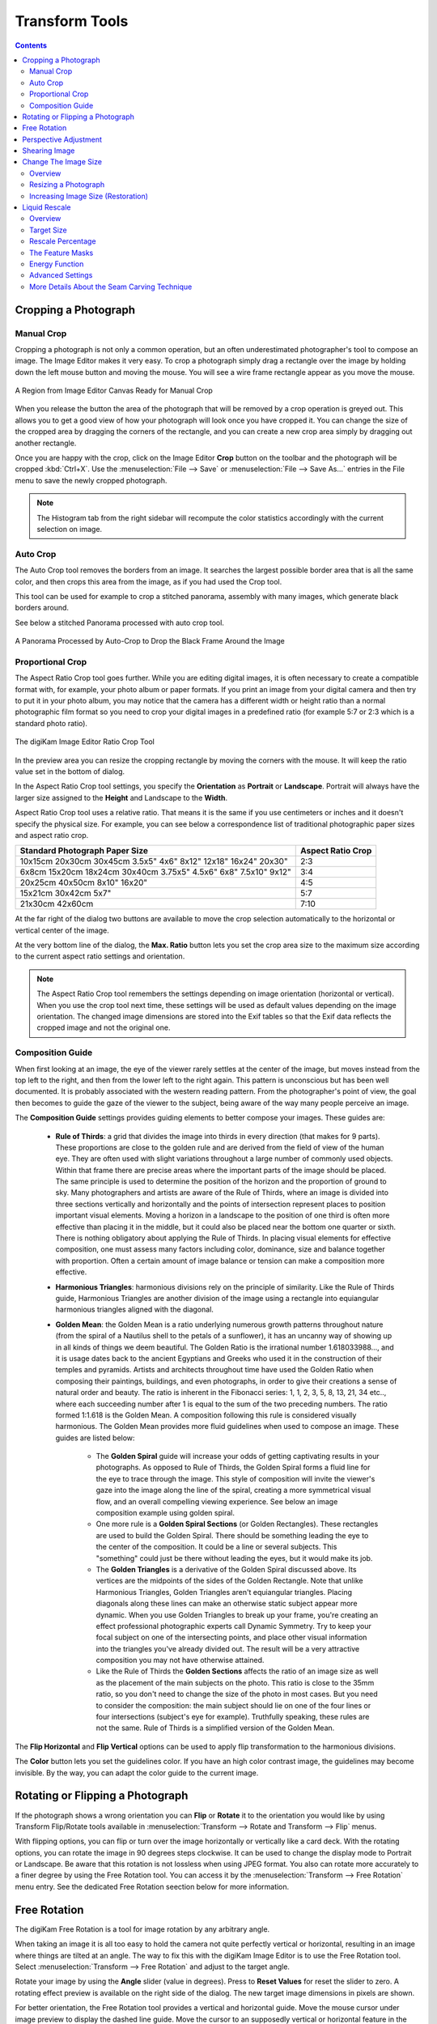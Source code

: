.. meta::
   :description: digiKam Image Editor Transform Tools
   :keywords: digiKam, documentation, user manual, photo management, open source, free, learn, easy

.. metadata-placeholder

   :authors: - digiKam Team

   :license: see Credits and License page for details (https://docs.digikam.org/en/credits_license.html)

.. _transform_tools:

Transform Tools
===============

.. contents::

Cropping a Photograph
---------------------

.. _transform_crop:

Manual Crop
~~~~~~~~~~~

Cropping a photograph is not only a common operation, but an often underestimated photographer's tool to compose an image. The Image Editor makes it very easy. To crop a photograph simply drag a rectangle over the image by holding down the left mouse button and moving the mouse. You will see a wire frame rectangle appear as you move the mouse. 

.. figure:: images/editor_crop_selection.webp
    :alt:
    :align: center

    A Region from Image Editor Canvas Ready for Manual Crop

When you release the button the area of the photograph that will be removed by a crop operation is greyed out. This allows you to get a good view of how your photograph will look once you have cropped it. You can change the size of the cropped area by dragging the corners of the rectangle, and you can create a new crop area simply by dragging out another rectangle.

Once you are happy with the crop, click on the Image Editor **Crop** button on the toolbar and the photograph will be cropped :kbd:`Ctrl+X`. Use the :menuselection:`File --> Save` or :menuselection:`File --> Save As...` entries in the File menu to save the newly cropped photograph.

.. note::

    The Histogram tab from the right sidebar will recompute the color statistics accordingly with the current selection on image.

.. _transform_autocrop:

Auto Crop
~~~~~~~~~

The Auto Crop tool removes the borders from an image. It searches the largest possible border area that is all the same color, and then crops this area from the image, as if you had used the Crop tool.

This tool can be used for example to crop a stitched panorama, assembly with many images, which generate black borders around.

See below a stitched Panorama processed with auto crop tool.

.. figure:: images/editor_autocrop.webp
    :alt:
    :align: center

    A Panorama Processed by Auto-Crop to Drop the Black Frame Around the Image

.. _transform_proportionalcrop:

Proportional Crop
~~~~~~~~~~~~~~~~~

The Aspect Ratio Crop tool goes further. While you are editing digital images, it is often necessary to create a compatible format with, for example, your photo album or paper formats. If you print an image from your digital camera and then try to put it in your photo album, you may notice that the camera has a different width or height ratio than a normal photographic film format so you need to crop your digital images in a predefined ratio (for example 5:7 or 2:3 which is a standard photo ratio). 

.. figure:: images/editor_ratio_crop.webp
    :alt:
    :align: center

    The digiKam Image Editor Ratio Crop Tool

In the preview area you can resize the cropping rectangle by moving the corners with the mouse. It will keep the ratio value set in the bottom of dialog.

In the Aspect Ratio Crop tool settings, you specify the **Orientation** as **Portrait** or **Landscape**. Portrait will always have the larger size assigned to the **Height** and Landscape to the **Width**.

Aspect Ratio Crop tool uses a relative ratio. That means it is the same if you use centimeters or inches and it doesn't specify the physical size. For example, you can see below a correspondence list of traditional photographic paper sizes and aspect ratio crop.

=============================================================== =================
Standard Photograph Paper Size                                  Aspect Ratio Crop
=============================================================== =================
10x15cm 20x30cm 30x45cm 3.5x5" 4x6" 8x12" 12x18" 16x24" 20x30"  2:3
6x8cm 15x20cm 18x24cm 30x40cm 3.75x5" 4.5x6" 6x8" 7.5x10" 9x12" 3:4
20x25cm 40x50cm 8x10" 16x20"                                    4:5
15x21cm 30x42cm 5x7"                                            5:7
21x30cm 42x60cm                                                 7:10
=============================================================== =================

At the far right of the dialog two buttons are available to move the crop selection automatically to the horizontal or vertical center of the image.

At the very bottom line of the dialog, the **Max. Ratio** button lets you set the crop area size to the maximum size according to the current aspect ratio settings and orientation.

.. note::

    The Aspect Ratio Crop tool remembers the settings depending on image orientation (horizontal or vertical). When you use the crop tool next time, these settings will be used as default values depending on the image orientation. The changed image dimensions are stored into the Exif tables so that the Exif data reflects the cropped image and not the original one.

.. _transform_composition:

Composition Guide
~~~~~~~~~~~~~~~~~

When first looking at an image, the eye of the viewer rarely settles at the center of the image, but moves instead from the top left to the right, and then from the lower left to the right again. This pattern is unconscious but has been well documented. It is probably associated with the western reading pattern. From the photographer's point of view, the goal then becomes to guide the gaze of the viewer to the subject, being aware of the way many people perceive an image.

The **Composition Guide** settings provides guiding elements to better compose your images. These guides are:

    - **Rule of Thirds**: a grid that divides the image into thirds in every direction (that makes for 9 parts). These proportions are close to the golden rule and are derived from the field of view of the human eye. They are often used with slight variations throughout a large number of commonly used objects. Within that frame there are precise areas where the important parts of the image should be placed. The same principle is used to determine the position of the horizon and the proportion of ground to sky. Many photographers and artists are aware of the Rule of Thirds, where an image is divided into three sections vertically and horizontally and the points of intersection represent places to position important visual elements. Moving a horizon in a landscape to the position of one third is often more effective than placing it in the middle, but it could also be placed near the bottom one quarter or sixth. There is nothing obligatory about applying the Rule of Thirds. In placing visual elements for effective composition, one must assess many factors including color, dominance, size and balance together with proportion. Often a certain amount of image balance or tension can make a composition more effective.

    - **Harmonious Triangles**: harmonious divisions rely on the principle of similarity. Like the Rule of Thirds guide, Harmonious Triangles are another division of the image using a rectangle into equiangular harmonious triangles aligned with the diagonal.

    - **Golden Mean**: the Golden Mean is a ratio underlying numerous growth patterns throughout nature (from the spiral of a Nautilus shell to the petals of a sunflower), it has an uncanny way of showing up in all kinds of things we deem beautiful. The Golden Ratio is the irrational number 1.618033988..., and it is usage dates back to the ancient Egyptians and Greeks who used it in the construction of their temples and pyramids. Artists and architects throughout time have used the Golden Ratio when composing their paintings, buildings, and even photographs, in order to give their creations a sense of natural order and beauty. The ratio is inherent in the Fibonacci series: 1, 1, 2, 3, 5, 8, 13, 21, 34 etc.., where each succeeding number after 1 is equal to the sum of the two preceding numbers. The ratio formed 1:1.618 is the Golden Mean. A composition following this rule is considered visually harmonious. The Golden Mean provides more fluid guidelines when used to compose an image. These guides are listed below:

        - The **Golden Spiral** guide will increase your odds of getting captivating results in your photographs. As opposed to Rule of Thirds, the Golden Spiral forms a fluid line for the eye to trace through the image. This style of composition will invite the viewer's gaze into the image along the line of the spiral, creating a more symmetrical visual flow, and an overall compelling viewing experience. See below an image composition example using golden spiral.

        - One more rule is a **Golden Spiral Sections** (or Golden Rectangles). These rectangles are used to build the Golden Spiral. There should be something leading the eye to the center of the composition. It could be a line or several subjects. This "something" could just be there without leading the eyes, but it would make its job.

        - The **Golden Triangles** is a derivative of the Golden Spiral discussed above. Its vertices are the midpoints of the sides of the Golden Rectangle. Note that unlike Harmonious Triangles, Golden Triangles aren't equiangular triangles. Placing diagonals along these lines can make an otherwise static subject appear more dynamic. When you use Golden Triangles to break up your frame, you're creating an effect professional photographic experts call Dynamic Symmetry. Try to keep your focal subject on one of the intersecting points, and place other visual information into the triangles you've already divided out. The result will be a very attractive composition you may not have otherwise attained.

        - Like the Rule of Thirds the **Golden Sections** affects the ratio of an image size as well as the placement of the main subjects on the photo. This ratio is close to the 35mm ratio, so you don't need to change the size of the photo in most cases. But you need to consider the composition: the main subject should lie on one of the four lines or four intersections (subject's eye for example). Truthfully speaking, these rules are not the same. Rule of Thirds is a simplified version of the Golden Mean.

The **Flip Horizontal** and **Flip Vertical** options can be used to apply flip transformation to the harmonious divisions.

The **Color** button lets you set the guidelines color. If you have an high color contrast image, the guidelines may become invisible. By the way, you can adapt the color guide to the current image.

.. _transform_rotationflip:

Rotating or Flipping a Photograph
---------------------------------

If the photograph shows a wrong orientation you can **Flip** or **Rotate** it to the orientation you would like by using Transform Flip/Rotate tools available in :menuselection:`Transform --> Rotate and Transform --> Flip` menus.

With flipping options, you can flip or turn over the image horizontally or vertically like a card deck. With the rotating options, you can rotate the image in 90 degrees steps clockwise. It can be used to change the display mode to Portrait or Landscape. Be aware that this rotation is not lossless when using JPEG format. You also can rotate more accurately to a finer degree by using the Free Rotation tool. You can access it by the :menuselection:`Transform --> Free Rotation` menu entry. See the dedicated Free Rotation seection below for more information.

.. _transform_freerotation:

Free Rotation
-------------

The digiKam Free Rotation is a tool for image rotation by any arbitrary angle.

When taking an image it is all too easy to hold the camera not quite perfectly vertical or horizontal, resulting in an image where things are tilted at an angle. The way to fix this with the digiKam Image Editor is to use the Free Rotation tool. Select :menuselection:`Transform --> Free Rotation` and adjust to the target angle.

Rotate your image by using the **Angle** slider (value in degrees). Press to **Reset Values** for reset the slider to zero. A rotating effect preview is available on the right side of the dialog. The new target image dimensions in pixels are shown.

For better orientation, the Free Rotation tool provides a vertical and horizontal guide. Move the mouse cursor under image preview to display the dashed line guide. Move the cursor to an supposedly vertical or horizontal feature in the image like the sea or a building border and press the left mouse button for freeze the dashed lines position. Now, adjust the angle accordingly with the guide.

.. warning::

    After rotating the image, you often find that things are better but not quite perfect. One solution is to rotate a bit more, but there is a disadvantage to that approach. Each time you rotate an image, because the rotated pixels don't line up precisely with the original pixels, the image inevitably gets blurred a little bit. For a single rotation, the amount of blurring is quite small, but two rotations cause twice as much blurring as one, and there is no reason to blur things more than you have to. Sure, the guide tool available in the Free Rotation preview can help you to apply correctly at the first time an angle adjustment to an image.

.. figure:: images/editor_free_rotation.webp
    :alt:
    :align: center

    The digiKam Image Editor Free Rotation Tool

After you have rotated an image, there will be unpleasant triangular *holes* at the corners. One way to fix them is to crop the image with :menuselection:`Transform --> Crop` Image Editor menu.

A more elegant way to crop the rotated image is to use the **Auto-Crop** function. Choose anyone of the following options from the combo-box to your preference:

    - **Widest area**: This option crops the rotated image to the widest possible (width) rectangular section.

    - **Largest area**: This options crops the rotated image to the biggest surface.

Hold the mouse over the combo-box and scroll with the wheel between the two possibilities.

The **Anti-aliasing** checkbox will smooth the image a bit after rotation. Please read the warning above.

.. _transform_perspective:

Perspective Adjustment
----------------------

The digiKam Perspective Adjustment is a tool for adjusting the image's perspective.

With this tool you can work on the perspective in a photograph. This is very useful when working with photographs that contain keystone distortion. Keystone distortion occurs when an object is photographed from an angle rather than from a straight-on view. For example, if you take an image of a tall building from ground level, the edges of the building appear to meet each other at the far end. On the other hand you can use this tool to introduce a new perspective that is not a face-on view but to give the image a creative spin.

All perspective transformations are performed around a fixed point called the reference point. This point is at the center of the item you are transforming and is displayed by a red circle.

To change the perspective, use the square areas at the image corners for dragging. The perspective preview is rendered automatically. On the right of the dialog you'll find a set of information witch help you to control the perspective change:

    - **New Width**: show the new image width in pixels including the empty area around the image resulting from the geometrical transformation.

    - **New Height**: show the new image height in pixels including the empty area around the image resulting from the geometrical transformation.

    - **Top Left Angle**: show the current angle in degrees at the top left corner of the perspective area.

    - **Top Right Angle**: show the current angle in degrees at the top right corner of the perspective area.

    - **Bottom Left Angle**: show the current angle in degrees at the bottom left corner of the perspective area.

    - **Bottom Right Angle**: show the current angle in degrees at the bottom right corner of the perspective area.

.. warning::

    After applying the perspective adjustment, the image inevitably gets blurred a little bit. For a single adjustment, the amount of blurring is quite small, but two adjustments cause twice as much blurring as one, and there is no reason to blur things more than you have to.

After you have adjusted the perspective of an image there will be unpleasant triangular *holes* at the corners. One way to fix them is to crop the image with :menuselection:`Transform --> Crop` Image Editor menu.

.. figure:: images/editor_perspective_tool.webp
    :alt:
    :align: center

    The digiKam Image Editor Perspective Tool

.. _transform_shear:

Shearing Image
--------------

The digiKam Shearing Image is a tool for shearing an image horizontally or vertically.

The Shear tool is used to shift one part of an image to one direction and the other part to the opposite direction. For instance, a horizontal shearing will shift the upper part to the right and the lower part to the left. This is not a rotation: the image is distorted. In other words, it will turn a rectangle into a parallelogram. This tool is available from :menuselection:`Transform --> Shear` menu.

Shear your image by using the **Horizontal Angle** and **Vertical Angle** sliders (values in degrees). You can shear along either Horizontally and vertically at the same time. Click on the **Reset Values** to reset. A shearing effect preview is shown on the center of dialog window. The new target image dimensions in pixels are displayed at the right side of dialog.

To assist you in aligning, the tool provides a vertical and horizontal guide. Move the mouse cursor under image preview for display the dashed lines guide. Move the cursor to an important place in the image like the sea or a building border and press the left mouse button for freeze the dashed lines position. Now, adjust the shear correction according with the guide.

.. warning::

    After applying a shearing adjustment, the image inevitably gets blurred a little bit. For a single shearing, the amount of blurring is quite small, but two shears cause twice as much blurring as one, and there is no reason to blur things more than you have to.

After you have sheared an image, there will be unpleasant triangular "holes" at the corners. One way to fix them is to crop the image with :menuselection:`Transform --> Crop` Image Editor menu.

.. figure:: images/editor_shear.webp
    :alt:
    :align: center

    The digiKam Image Editor Shear Tool

.. _transform_resize:

Change The Image Size
---------------------

Overview
~~~~~~~~

The digiKam resize Photograph is definitely one of the most advanced tools to increase a photograph's size with minimal loss in image quality.

Rescaling an image to make it smaller is easy. The big question is: how can you blow up an image and keep the details sharp? How can one zoom in when the resolution boundary has been reached? How can one reinvent or guess the missing information to fill in the necessarily coarse image after upsizing? Well, the algorithm we use here does an excellent job, try it out and see for yourself.

Resizing a Photograph
~~~~~~~~~~~~~~~~~~~~~

If the photograph has the wrong size, you can scale it to the size you would like by using Transform Resize tool. Select :menuselection:`Transform --> Resize` and adjust the target values. The Resize tool dialog is available below.

.. figure:: images/editor_resize.webp
    :alt:
    :align: center

    The digiKam Image Editor Resize Tool

This image resizing tool uses a standard linear interpolation method to approximate pixels. If you want to up-size a small image with a better quality, try the Blowup tool.

Increasing Image Size (Restoration)
~~~~~~~~~~~~~~~~~~~~~~~~~~~~~~~~~~~

Many image editing programs use some kind of interpolation e.g. spline interpolation to scale-up an image. digiKam uses a more sophisticated approach.

You have to tell the tool about the resizing you want to do. These settings are available in **New Size** tab and are listed below:

    - **Maintain Aspect Ratio**: if this option is enabled, setting the new image size will preserve the aspect ratio of the original image.

    - **Width**: the new image width to use for blowing up.

    - **Height**: the new image height to use for blowing up.

If you want to set filter parameters for finer adjustments, use **Smoothing Settings** and **Advanced Settings** tabs:

Photograph Resize Smoothing Settings:

    - **Detail Preservation** p [0, 100]: this controls the preservation of the curvatures (features). A low value forces an equal smoothing across the image, whereas bigger values preferably smooth the homogeneous regions and leaves the details sharper. A value of 0.9 should well preserve details so that no sharpening is required afterwards. Note that **Detail Preservation** must be always inferior to **Anisotropy**.

    - **Anisotropy alpha** [0, 100]: a low value smooths equally in all directions, whereas a value close to 1 smooths in one direction only. If you have film grain or CCD kind of noise a high value will result in wave-like pattern, whereas JPEG artifacts are suited for values close to 1.

    - **Smoothing** [0, 500]: this sets the maximum overall smoothing factor (when p defines the relative smoothing). Set it according to the noise level.

    - **Regularity** [0, 100]: this parameter is concerned with the bigger structures. The bigger this value, the more even the overall smoothing will be. This is necessary when much noise is present since it is then difficult to estimate the geometry. Also if you want to achieve a 'van Gogh' turbulence effect, setting it higher than 3 is recommended.

    - **Filter Iterations**: number of times the blurring algorithm is applied. Usually 1 or 2 is sufficient.

Photograph Resize Advanced Settings:

    - **Angular Step** da [5, 90]: angular integration of the anisotropy alpha. If alpha is chosen small, da should also be chosen small. But beware, small angles result in long runs! Choose it as large as you can accept.

    - **Integral Step** [0.1, 10]: spatial integration step width in terms of pixels. Should remain less than 1 (sub-pixel smoothing) and never be higher than 2.

    - **Use Linear Interpolation**: The gain in quality if you select this option is only marginal and you lose a factor of 2 in speed. Our recommendation is to leave it off.

**Save As** and **Load** buttons are used to do just that. Any Blowup Photograph filter settings that you have set can be saved to the filesystem in a text file and loaded later.

.. warning::

    Resize Photograph is very fast in what it is doing, but it can take a long time to run and cause high CPU load. You may always abort computation by pressing **Cancel** button during rendering.

.. _transform_liquidrescale:

Liquid Rescale
--------------

Overview
~~~~~~~~

This tool is an Image Editor using the `Seam Carving method <https://en.wikipedia.org/wiki/Seam_carving>`_.

The Seam Carving procedure aims at resizing pictures non uniformly while preserving their features, i.e. avoiding distortion of the important parts. The tool supports manual feature selection, and can also be used to remove portions of the picture in a consistent way.

It works both ways, shrinking and enlarging, and it can use **masks** to select which features of the image should be preserved and which should be discarded.

.. figure:: images/editor_liquid_rescale_before.webp
    :alt:
    :align: center

    **Step 1**: A Sample Image Before Resizing Using Liquid Rescale Tool

Target Size
~~~~~~~~~~~

.. figure:: images/editor_liquid_rescale_size_settings.webp
    :alt:
    :align: center

    The digiKam Liquid Rescale Tool Size Settings

In this section, it is possible to choose the final size. It is advisable to rescale always in one direction at a time. If both the **width** and the **height** are changed, rescaling is performed by default on the width first, then on the height. You can also **Preserve aspect ratio** from the original image. Dimensions can be set in pixels (**px**) or in **percents**.

Rescale Percentage
~~~~~~~~~~~~~~~~~~

.. figure:: images/editor_liquid_rescale_percentage_settings.webp
    :alt:
    :align: center

    The digiKam Liquid Rescale Tool Percentage Settings

In this section, you can specify here your desired content-aware rescaling percentage. This option sets the maximum enlargement which will be performed in a single rescale step. When the final size is greater than this, the tool will automatically stop and restart the rescaling as many times as needed. You might need to reduce this value if you have large preservation masks. Note that in this case, the same areas will be affected over and over by the rescaling.

The Feature Masks
~~~~~~~~~~~~~~~~~

.. figure:: images/editor_liquid_rescale_mask_settings.webp
    :alt:
    :align: center

    The digiKam Liquid Rescale Tool Mask Settings

The masks are the easiest way to manually select the features of the image that you want to protect or discard. Turn on the **Add weight masks** option switch in mask edit mode.

To discard portion of image, press the **Suppresion weight mask** button and paint the mask over the canvas. The mask is a virtual transparent layer using **Red** color, with 50% opacity to indicate the area to discard.

To protect portion of image, press the **Preservation weight mask** button and paint the mask over the canvas. The mask is a virtual transparent layer using **Green** color, with 50% opacity to indicate the area to protect.

You can change the **Brush size** to paint masks on the canvas. To change a mask regions, use the **Erase mask** button and clean desired portion of masks over the canvas.

.. note::

    Object removal is only possible when shrinking. By default, feature discard masks are ignored when enlarging, because in that case the masked areas would be inflated rather then removed. If you actually want to get this effect, you need to unset the corresponding option in the **Advanced Settings** tab.

    Preservation of features is not possible if enlarging too much, because the inflation process is the exact reverse of the shrinking process, so the maximum amount of pixels you can add to a layer corresponds to the amount of pixels which are not protected. For example, if you have a 1000 pixel wide image and you have marked a 800 pixel wide area for protection, the final width should be less than 1200.

.. figure:: images/editor_liquid_rescale_masks.webp
    :alt:
    :align: center

    **Step 2**: Liquid Rescale Preservation and Suppression Masks Applied Over the Sample Image Before Resizing

Energy Function
~~~~~~~~~~~~~~~

.. figure:: images/editor_liquid_rescale_energy_settings.webp
    :alt:
    :align: center

    The digiKam Liquid Rescale Energy Function Settings

In this section, you can choose a gradient function applied while rescaling. This function is used to determine which pixels should be removed or kept. Possible values are listed below:

    - **Norm of brightness gradient**.
    - **Sum of absolute values of brightness gradients**.
    - **Absolute value of brightness gradient**.
    - **Norm of luma gradient**.
    - **Sum of absolute values of luma gradients**.
    - **Absolute value of luma gradient**.

The **Preserve Skin Tones** option allows to preserve pixels whose color is close to a skin tone.

Advanced Settings
~~~~~~~~~~~~~~~~~

.. figure:: images/editor_liquid_rescale_advanced_settings.webp
    :alt:
    :align: center

    The digiKam Liquid Rescale Advanced Settings

In this section, you can tune some advanced values to tweak the tool.

**Overall rigidity of the seams**: Use this value to give a negative bias to the seams which are not straight. May be useful to prevent distortions in some situations, or to avoid artifacts from pixel skipping (it is better to use low values in such case). This setting applies to the whole selected layer if no rigidity mask is used.

.. note::

    The bias is proportional to the difference in the transversal coordinate between each two successive points, elevated to the power of 1.5, and summed up for the whole seam.

**Maximum number of transversal steps**: This option lets you choose the maximum transversal step that the pixels in the seams can take. In the standard algorithm, corresponding to the default value step = 1, each pixel in a seam can be shifted by at most one pixel with respect to its neighbors. This implies that the seams can form an angle of at most 45 degrees with respect to their base line. Increasing the step value lets you overcome this limit, but may lead to the introduction of artifacts. In order to balance the situation, you can use the rigidity setting.

**Side switch frequency**: During the carving process, at each step the optimal seam to be carved is chosen based on the relevance value for each pixel. However, in the case where two seams are equivalent (which may happen, for instance, when large portions of the image have the same color), the algorithm always chooses the seams from one side.  In some cases, this can pose problems, e.g. an object centered in the original image might not be centered in the resulting image. In order to overcome this effect, this setting allows the favored side to be switched automatically during rescaling, at the cost of slightly worse performance.

**Resize Order**: Here you can set whether to resize **horizontally first** or **vertically first**.

More Details About the Seam Carving Technique
~~~~~~~~~~~~~~~~~~~~~~~~~~~~~~~~~~~~~~~~~~~~~

The tool works by finding so-called *seams* over an image, i.e. continuous, zig-zagged lines transversing the image from top to bottom (*vertical* seams), or from left to right (*horizontal* seams). When one such seam, say a vertical one, is removed from an image (the *carving* operation), the width of the image is reduced by one pixel. Removing horizontal seams reduces the height. Iterating such operations (find a seam and remove it), one can reduce the image size at will. Collecting together all the seams which were carved from an image, in their respective order, constitutes what is called a *seams map*.

Mirroring the carving process, by inserting additional seams besides the ones which are found by the algorithm, instead of removing them, image enlargement can be obtained, too. The meaning of the seam map is reversed in this case.

In order to get good results form this technique, the main issue is finding which are the most suitable seams to carve or to insert. If the aim is simply to change the proportions of the image without affecting too much the content, for example, *good* seams will be those which don't cross important features of the image, and instead pass through a background landscape.

By default, the tool tries to find the seams which cross the lowest-contrast areas (how this happens exactly is specified by the energy function settings). Therefore, each pixel of the image is assigned a so-called *energy value*, as the higher the contrast, the higher the energy, and seams are less likely to cross high-energy areas.

Since in many cases this simple contrast-based method is not optimal, the energy function can be *biased* by the user, who can decide that some areas should have a higher energy (using a preservation masks) or, on the contrary, that they should have a lower energy (using a suppression mask), and therefore effectively *drive* the seams and the whole process.

.. figure:: images/editor_liquid_rescale_after.webp
    :alt:
    :align: center

    **Step 3**:The Sample Image Width Finally Resized Down With Liquid Rescale Masks Applied
